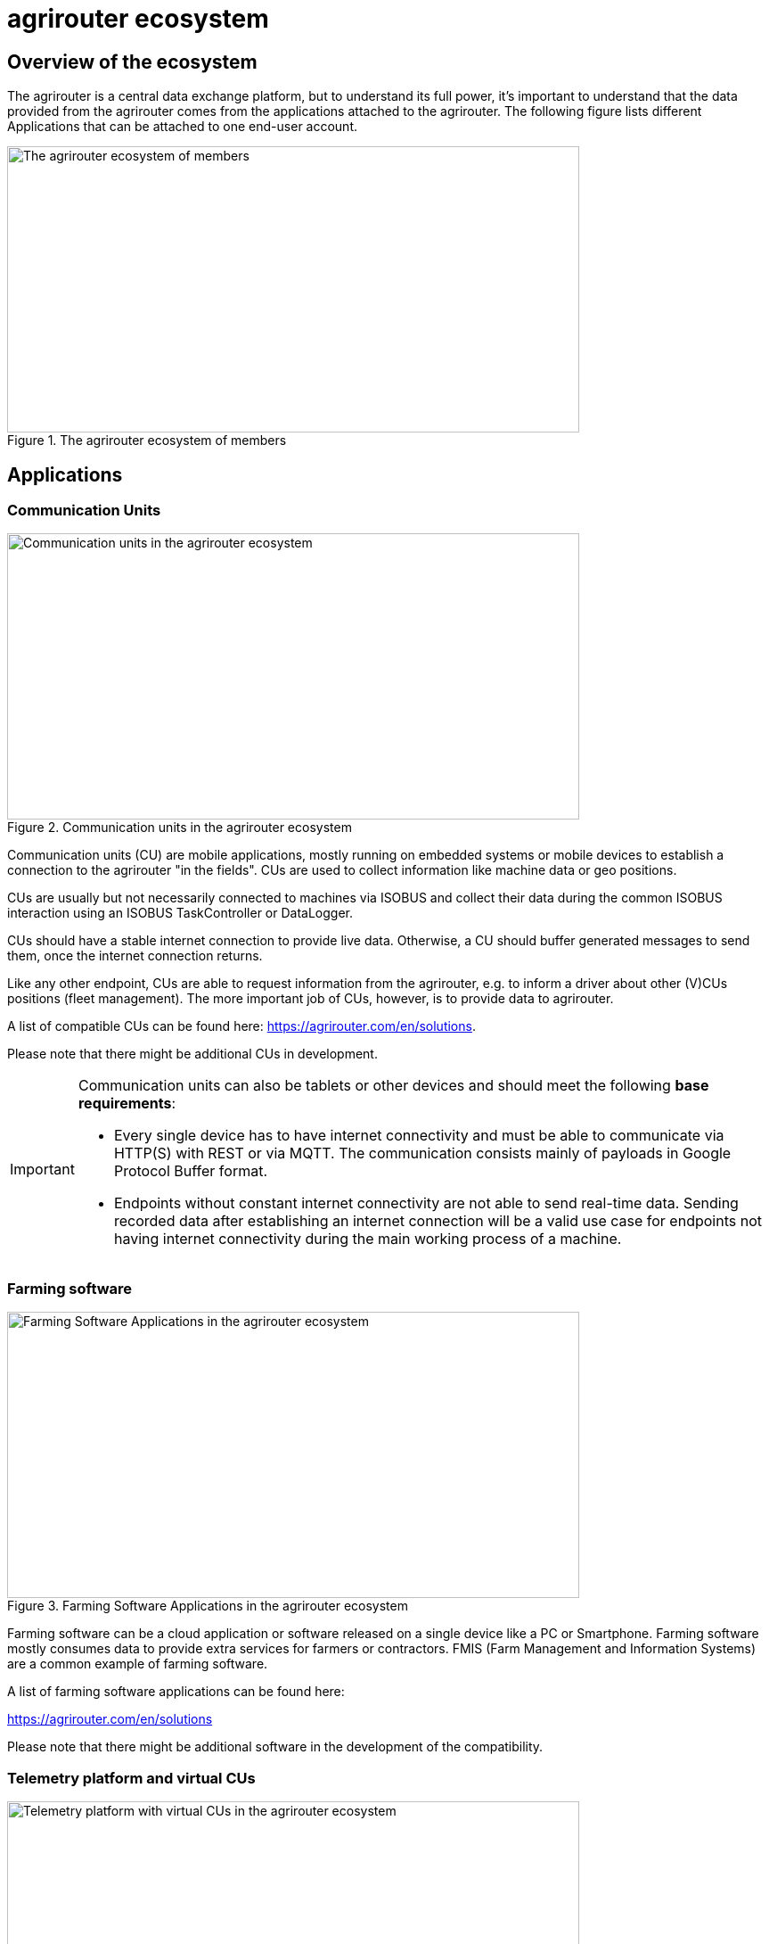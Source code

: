 = agrirouter ecosystem
:imagesdir: _images/

== Overview of the ecosystem

The agrirouter is a central data exchange platform, but to understand its full power, it’s important to understand that the data provided from the agrirouter comes from the applications attached to the agrirouter. The following figure lists different Applications that can be attached to one end-user account.

.The agrirouter ecosystem of members
image::general/ecosystem.svg[The agrirouter ecosystem of members,642,321]

== Applications


=== Communication Units

.Communication units in the agrirouter ecosystem
image::generated/ecosystem_highlight_machine.svg[Communication units in the agrirouter ecosystem,642,321]

Communication units (CU) are mobile applications, mostly running on embedded systems or mobile devices to establish a connection to the agrirouter "in the fields". CUs are used to collect information like machine data or geo positions.

CUs are usually but not necessarily connected to machines via ISOBUS and collect their data during the common ISOBUS interaction using an ISOBUS TaskController or DataLogger.

CUs should have a stable internet connection to provide live data. Otherwise, a CU should buffer generated messages to send them, once the internet connection returns.

Like any other endpoint, CUs are able to request information from the agrirouter, e.g. to inform a driver about other (V)CUs positions (fleet management). The more important job of CUs, however, is to provide data to agrirouter.

A list of compatible CUs can be found here: https://agrirouter.com/en/solutions.

Please note that there might be additional CUs in development.

[IMPORTANT]
====
Communication units can also be tablets or other devices and should meet the following *base requirements*:


* Every single device has to have internet connectivity and must be able to communicate via HTTP(S) with REST or via MQTT. The communication consists mainly of payloads in Google Protocol Buffer format.

* Endpoints without constant internet connectivity are not able to send real-time data. Sending recorded data after establishing an internet connection will be a valid use case for endpoints not having internet connectivity during the main working process of a machine.

====



=== Farming software

.Farming Software Applications in the agrirouter ecosystem
image::generated/ecosystem_highlight_app.svg[Farming Software Applications in the agrirouter ecosystem,642,321]

Farming software can be a cloud application or software released on a single device like a PC or Smartphone. Farming software mostly consumes data to provide extra services for farmers or contractors. FMIS (Farm Management and Information Systems) are a common example of farming software.

A list of farming software applications can be found here:

https://agrirouter.com/en/solutions

Please note that there might be additional software in the development of the compatibility.


=== Telemetry platform and virtual CUs

.Telemetry platform with virtual CUs in the agrirouter ecosystem
image::generated/ecosystem_highlight_telemetryplattform.svg[Telemetry platform with virtual CUs in the agrirouter ecosystem,642,321]

A telemetry platform is a cloud software solution that handles the communication of so-called "virtual CUs" with the agrirouter. Virtual CUs are comparable to real CUs, but indifference, they do not implement the agrirouter protocol. A virtual CU implements a proprietary protocol to connect to the telemetry platform only.

The telemetry platform is connected to the agrirouter providing the data of selected virtual CUs to the connected agrirouter account. The onboarding process of a telemetry platform equals the process of onboarding a Farming software.
Virtual CUs can be onboarded by the telemetry platform without user interaction.

In the agrirouter UI, the telemetry platform and each virtual CU are displayed as endpoints.

A list of compatible CUs can be found here:https://agrirouter.com/en/solutions.

Please note that there might be additional telemetry systems in the development of the compatibility.


== Overview of the architecture

This chapter gives a high-level overview of the agrirouter architecture an application can interact with.

.agrirouter connectivity platform architecture
image::general/architecture.svg[agrirouter connectivity platform architecture,626,451]

=== Communication addresses: Endpoints

An endpoint is an addressable communication address for an application instance connected to the agrirouter. One application instance can be part of multiple agrirouter accounts or there can be multiple instances of the same application in one agrirouter account. An example of multiple instances of the same application in one account is multiple CUs onboarded to one account.

The address of an endpoint (in this case the "__deviceAlternateId__") is used by its corresponding app instance to communicate with the agrirouter and by other app instances within the same account to address this app instance (in this case the "__sensorAlternateID__").

=== Teamset

A teamset is a set of connected machines that work and move together and are connected to the same (virtual) communication unit. The machines in the teamset are typically connected physically and informationally (for example via ISOBUS).

A (virtual) CU is responsible for the agrirouter communication of one teamset. It sends descriptions of the machines in the teamset whenever the teamset changes or when the descriptions of at least one of the machines change (for example because of a reconfiguration or the CU connects to another machine). This way the agrirouter participants know about the machines themselves, and about which machine is connected to which communication unit.

Each CU only sends one teamset, every teamset can only be part of one CU. If multiple CUs are on the same network (e.g. a terminal in the tractor + a telemetry box on the baler), there will be multiple teamsets including the same machines and sending the same data. Apps are then responsible for filtering duplicated data. If there are no machines connected, the teamset of a CU will just be empty.
